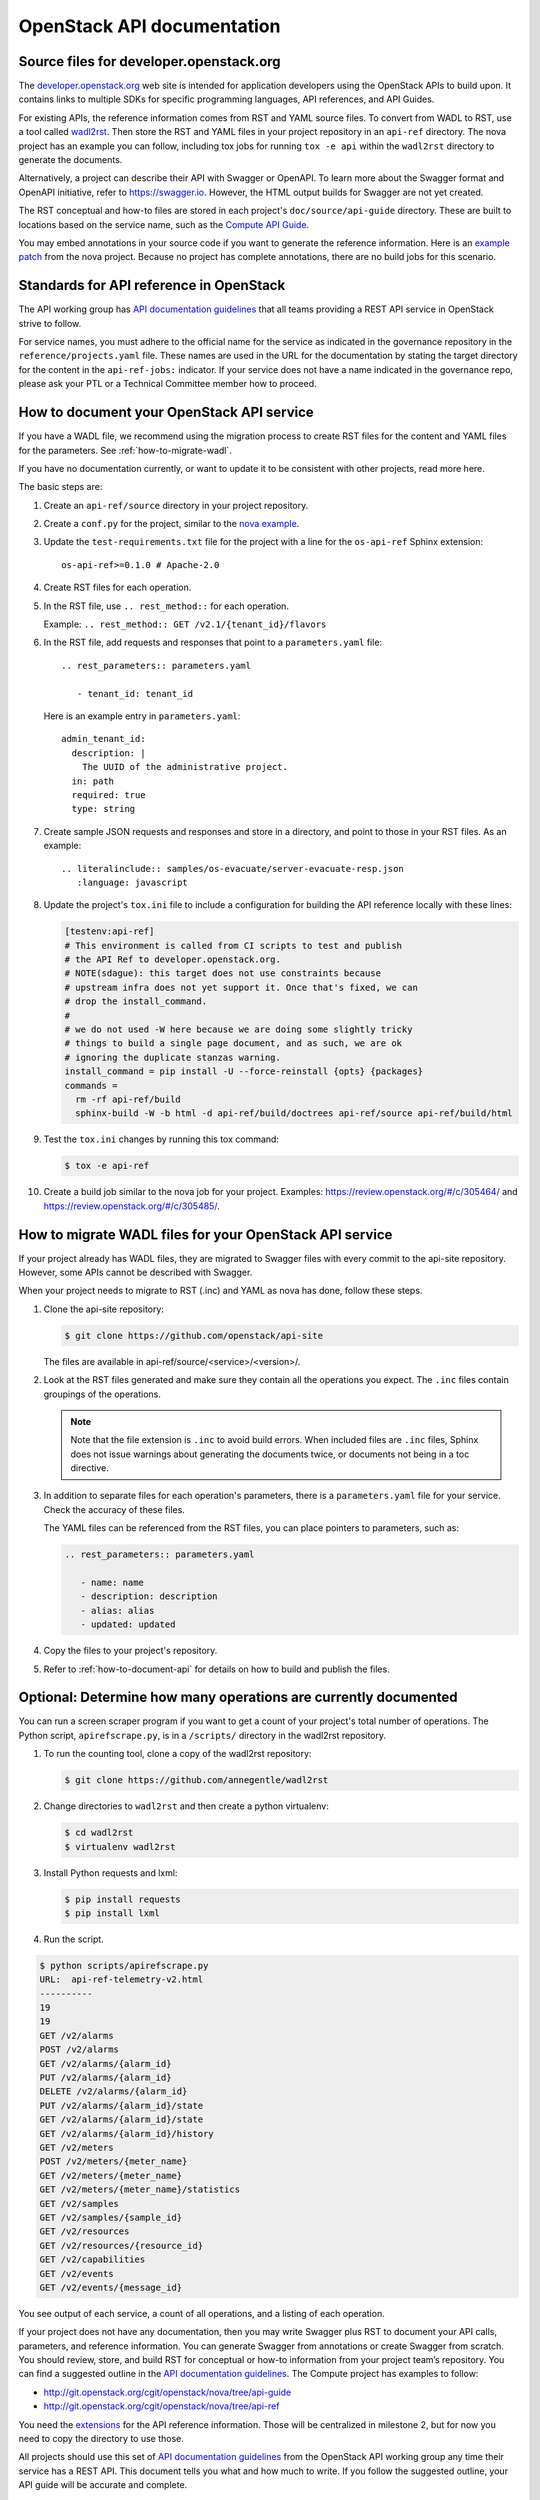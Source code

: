 .. _api-docs:

===========================
OpenStack API documentation
===========================

Source files for developer.openstack.org
~~~~~~~~~~~~~~~~~~~~~~~~~~~~~~~~~~~~~~~~

The `developer.openstack.org`_ web site is intended for application developers
using the OpenStack APIs to build upon. It contains links to multiple SDKs for
specific programming languages, API references, and API Guides.

For existing APIs, the reference information comes from RST and YAML source
files. To convert from WADL to RST, use a tool called `wadl2rst`_. Then store
the RST and YAML files in your project repository in an ``api-ref`` directory.
The nova project has an example you can follow, including tox jobs for running
``tox -e api`` within the ``wadl2rst`` directory to generate the documents.

Alternatively, a project can describe their API with Swagger or OpenAPI. To
learn more about the Swagger format and OpenAPI initiative, refer to
https://swagger.io. However, the HTML output builds for Swagger are not yet
created.

The RST conceptual and how-to files are stored in each project's
``doc/source/api-guide`` directory. These are built to locations based on the
service name, such as the `Compute API Guide`_.

You may embed annotations in your source code if you want to generate the
reference information. Here is an `example patch`_ from the nova project.
Because no project has complete annotations, there are no build jobs for this
scenario.

Standards for API reference in OpenStack
~~~~~~~~~~~~~~~~~~~~~~~~~~~~~~~~~~~~~~~~

The API working group has `API documentation guidelines`_ that all teams
providing a REST API service in OpenStack strive to follow.

For service names, you must adhere to the official name for the service as
indicated in the governance repository in the ``reference/projects.yaml``
file. These names are used in the URL for the documentation by stating the
target directory for the content in the ``api-ref-jobs:`` indicator. If
your service does not have a name indicated in the governance repo,
please ask your PTL or a Technical Committee member how to proceed.

.. _how-to-document-api:

How to document your OpenStack API service
~~~~~~~~~~~~~~~~~~~~~~~~~~~~~~~~~~~~~~~~~~

If you have a WADL file, we recommend using the migration process to create
RST files for the content and YAML files for the parameters. See
:ref:`how-to-migrate-wadl`.

If you have no documentation currently, or want to
update it to be consistent with other projects, read more here.

The basic steps are:

#. Create an ``api-ref/source`` directory in your project repository.

#. Create a ``conf.py`` for the project, similar to the `nova example`_.

#. Update the ``test-requirements.txt`` file for the project with a line for
   the ``os-api-ref`` Sphinx extension::

       os-api-ref>=0.1.0 # Apache-2.0

#. Create RST files for each operation.

#. In the RST file, use ``.. rest_method::`` for each operation.

   Example: ``.. rest_method:: GET /v2.1/{tenant_id}/flavors``

#. In the RST file, add requests and responses that point to a
   ``parameters.yaml`` file::

    .. rest_parameters:: parameters.yaml

       - tenant_id: tenant_id

   Here is an example entry in ``parameters.yaml``::

       admin_tenant_id:
         description: |
           The UUID of the administrative project.
         in: path
         required: true
         type: string

#. Create sample JSON requests and responses and store in a directory, and
   point to those in your RST files. As an example::

    .. literalinclude:: samples/os-evacuate/server-evacuate-resp.json
       :language: javascript

#. Update the project's ``tox.ini`` file to include a configuration for
   building the API reference locally with these lines:

   .. code-block:: console

      [testenv:api-ref]
      # This environment is called from CI scripts to test and publish
      # the API Ref to developer.openstack.org.
      # NOTE(sdague): this target does not use constraints because
      # upstream infra does not yet support it. Once that's fixed, we can
      # drop the install_command.
      #
      # we do not used -W here because we are doing some slightly tricky
      # things to build a single page document, and as such, we are ok
      # ignoring the duplicate stanzas warning.
      install_command = pip install -U --force-reinstall {opts} {packages}
      commands =
        rm -rf api-ref/build
        sphinx-build -W -b html -d api-ref/build/doctrees api-ref/source api-ref/build/html

#. Test the ``tox.ini`` changes by running this tox command:

   .. code-block:: console

      $ tox -e api-ref

#. Create a build job similar to the nova job for your project. Examples:
   https://review.openstack.org/#/c/305464/ and
   https://review.openstack.org/#/c/305485/.

.. _how-to-migrate-wadl:

How to migrate WADL files for your OpenStack API service
~~~~~~~~~~~~~~~~~~~~~~~~~~~~~~~~~~~~~~~~~~~~~~~~~~~~~~~~

If your project already has WADL files, they are migrated to Swagger files with
every commit to the api-site repository. However, some APIs cannot be described
with Swagger.

When your project needs to migrate to RST (.inc) and YAML as nova has done,
follow these steps.

#. Clone the api-site repository:

   .. code-block:: console

      $ git clone https://github.com/openstack/api-site

   The files are available in api-ref/source/<service>/<version>/.

#. Look at the RST files generated and make sure they contain all the
   operations you expect. The ``.inc`` files contain groupings of the
   operations.

   .. note::

      Note that the file extension is ``.inc`` to avoid
      build errors. When included files are ``.inc`` files, Sphinx does not
      issue warnings about generating the documents twice, or documents not
      being in a toc directive.

#. In addition to separate files for each operation's parameters, there is a
   ``parameters.yaml`` file for your service. Check the accuracy of these
   files.

   The YAML files can be referenced from the RST files, you can place pointers
   to parameters, such as:

   .. code-block:: none

      .. rest_parameters:: parameters.yaml

         - name: name
         - description: description
         - alias: alias
         - updated: updated

#. Copy the files to your project's repository.

#. Refer to :ref:`how-to-document-api` for details on how to build and publish
   the files.

Optional: Determine how many operations are currently documented
~~~~~~~~~~~~~~~~~~~~~~~~~~~~~~~~~~~~~~~~~~~~~~~~~~~~~~~~~~~~~~~~

You can run a screen scraper program if you want to get a count of
your project's total number of operations. The Python script,
``apirefscrape.py``, is in a ``/scripts/`` directory in the wadl2rst
repository.

#. To run the counting tool, clone a copy of the wadl2rst repository:

   .. code-block:: console

      $ git clone https://github.com/annegentle/wadl2rst

#. Change directories to ``wadl2rst`` and then create a python virtualenv:

   .. code-block:: console

     $ cd wadl2rst
     $ virtualenv wadl2rst

#. Install Python requests and lxml:

   .. code-block:: console

     $ pip install requests
     $ pip install lxml

#. Run the script.

.. code-block:: console

   $ python scripts/apirefscrape.py
   URL:  api-ref-telemetry-v2.html
   ----------
   19
   19
   GET /v2/alarms
   POST /v2/alarms
   GET /v2/alarms/{alarm_id}
   PUT /v2/alarms/{alarm_id}
   DELETE /v2/alarms/{alarm_id}
   PUT /v2/alarms/{alarm_id}/state
   GET /v2/alarms/{alarm_id}/state
   GET /v2/alarms/{alarm_id}/history
   GET /v2/meters
   POST /v2/meters/{meter_name}
   GET /v2/meters/{meter_name}
   GET /v2/meters/{meter_name}/statistics
   GET /v2/samples
   GET /v2/samples/{sample_id}
   GET /v2/resources
   GET /v2/resources/{resource_id}
   GET /v2/capabilities
   GET /v2/events
   GET /v2/events/{message_id}

You see output of each service, a count of all operations, and a listing of
each operation.

If your project does not have any documentation, then you may write Swagger
plus RST to document your API calls, parameters, and reference information. You
can generate Swagger from annotations or create Swagger from scratch. You
should review, store, and build RST for conceptual or how-to information from
your project team’s repository. You can find a suggested outline in the
`API documentation guidelines`_. The Compute project has examples to follow:

* http://git.openstack.org/cgit/openstack/nova/tree/api-guide
* http://git.openstack.org/cgit/openstack/nova/tree/api-ref

You need the `extensions`_ for the API reference information. Those will be
centralized in milestone 2, but for now you need to copy the directory to use
those.

All projects should use this set of `API documentation guidelines`_ from the
OpenStack API working group any time their service has a REST API. This
document tells you what and how much to write. If you follow the suggested
outline, your API guide will be accurate and complete.

After the source files and build jobs exist, the docs are built to
`developer.openstack.org`_.

For the nova project, place your how-to and conceptual articles in the
``api-guide`` folder in the nova repository. Other projects can mimic these
patches that created an api-guide and build jobs for the Compute api-guide. You
should also set up reference information in your project repo.

You can embed annotations in your source code if you want to generate the
reference information. Here’s an `example patch`_ from the nova project.
Because we haven’t had a project do this yet completely, the build jobs still
need to be written.

.. _`developer.openstack.org`: http://developer.openstack.org
.. _`wadl2rst`: http://github.com/annegentle/wadl2rst
.. _`Compute API Guide`: http://developer.openstack.org/api-guide/compute
.. _`example patch`: https://review.openstack.org/#/c/233446/
.. _`API documentation guidelines`: http://specs.openstack.org/openstack/api-wg/guidelines/api-docs.html
.. _`nova example`: https://github.com/openstack/nova/blob/master/api-ref/source/conf.py
.. _`extensions`: http://git.openstack.org/cgit/openstack/nova/tree/api-ref/ext
